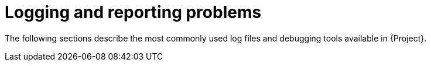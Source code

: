 [id="Logging_and_Reporting_Problems_{context}"]
= Logging and reporting problems

The following sections describe the most commonly used log files and debugging tools available in {Project}.